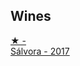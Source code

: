 
** Wines

#+begin_export html
<div class="flex-container">
  <a class="flex-item flex-item-left" href="/wines/d21146fb-da8c-4e4a-8197-8eb341d531e9.html">
    <img class="flex-bottle" src="/images/d2/1146fb-da8c-4e4a-8197-8eb341d531e9/2022-09-06-16-33-49-IMG-2032.webp"></img>
    <section class="h text-small text-lighter">★ -</section>
    <section class="h text-bolder">Sálvora - 2017</section>
  </a>

</div>
#+end_export
